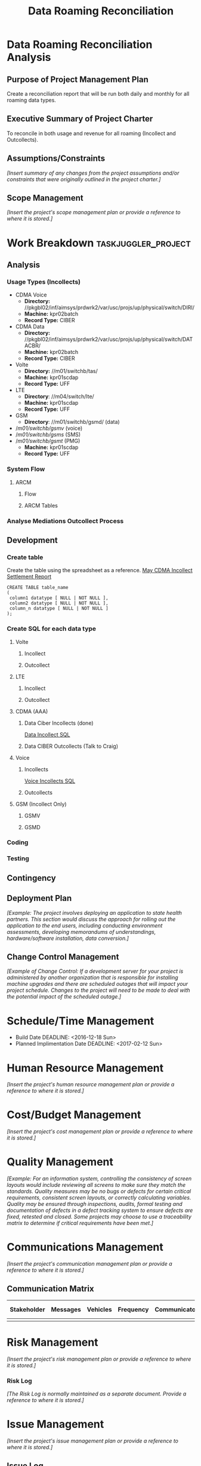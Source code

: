#+STARTUP: overview
#+OPTIONS: d:nil
#+OPTIONS: toc:nil
#+TAGS: Presentation(p) noexport(n) taskjuggler_project(t) taskjuggler_resource(r) 
#+DRAWERS: PICTURE CLOSET 
#+PROPERTY: allocate_ALL dev doc test
#+STARTUP: hidestars hideblocks 
#+LaTeX_CLASS_OPTIONS: [12pt,twoside]
#+LATEX_HEADER: \usepackage{lscape} 
#+LATEX_HEADER: \usepackage{fancyhdr} 
#+LATEX_HEADER: \usepackage{multirow}
#+LATEX_HEADER: \usepackage{multicol}
#+BEGIN_LaTeX
\pagenumbering{}
#+END_LaTeX 
#+TITLE: Data Roaming Reconciliation
#+BEGIN_LaTeX
\newpage
\clearpage
% \addtolength{\oddsidemargin}{-.25in}
\addtolength{\oddsidemargin}{-.5in}
\addtolength{\evensidemargin}{-01.25in}
\addtolength{\textwidth}{1.4in}
\addtolength{\topmargin}{-1.25in}
\addtolength{\textheight}{2.45in}
\setcounter{tocdepth}{3}
\vspace*{1cm} 
\newpage
\pagenumbering{roman}
\setcounter{tocdepth}{2}
\pagestyle{fancy}
\fancyhf[ROF,LEF]{\bf\thepage}
\fancyhf[C]{}
#+END_LaTeX
#+TOC: headlines 2
#+BEGIN_LaTeX
\newpage
\pagenumbering{arabic}
#+END_LaTeX
:CLOSET:
  : Hours #+PROPERTY: Effort_ALL 1 2 3 4 5 6 7 8
  : Days  #+PROPERTY: Effort_ALL 1d 2d 3d 4d 5d 6d 7d 8d 9d
  : weeks #+PROPERTY: Effort_ALL 5d 10d 15d 20d 25d 30d 35d 40d 45d
  : #+PROPERTY: Effort_ALL 1d 2d 3d 4d 5d 6d 7d 8d 9d 10d 15d
  : #+COLUMNS: %30ITEM(Task) %6effort %13allocate %19blocker %9ordered

 : Add a Picture
 :   #+ATTR_LaTeX: width=13cm
 :   [[file:example_picture.png]]

 : New Page
 : \newpage
:END:
* Data Roaming Reconciliation Analysis
** Purpose of Project Management Plan
    Create a reconciliation report that will be run both daily and monthly for all roaming data types.
** Executive Summary of Project Charter
   To reconcile in both usage and revenue for all roaming (Incollect and Outcollects). 
** Assumptions/Constraints
    /[Insert summary of any changes from the project assumptions and/or constraints that were originally outlined in the project charter.]/
** Scope Management
   :PROPERTIES:
   :q:
   :END:
   /[Insert the project's scope management plan or provide a reference to where it is stored.]/
#+PROPERTY: Effort_ALL 1d 2d 3d 4d 5d 6d 7d 8d 9d 10d 15d
#+COLUMNS: %30ITEM(Task) %6effort %13allocate %19blocker %9ordered
* Work Breakdown					:taskjuggler_project:
** Analysis
   :PROPERTIES:
   :blocker:  start
   :ordered:  t
   :END:
*** Usage Types (Incollects)
     :PROPERTIES:
     :effort:   1.5d
     :END:
    - CDMA Voice
      - *Directory:* //pkgbl02/inf/aimsys/prdwrk2/var/usc/projs/up/physical/switch/DIRI/
      - *Machine:* kpr02batch
      - *Record Type:* CIBER
    - CDMA Data
      - *Directory:* //pkgbl02/inf/aimsys/prdwrk2/var/usc/projs/up/physical/switch/DATACBR/
      - *Machine:* kpr02batch
      - *Record Type:* CIBER
    - Volte
      - *Directory:* //m01/switchb/tas/
      - *Machine:* kpr01scdap
      - *Record Type:* UFF
    - LTE
      - *Directory*: //m04/switch/lte/
      - *Machine:* kpr01scdap
      - *Record Type:* UFF
    - GSM
      - *Directory*: //m01/switchb/gsmd/ (data)
	- //m01/switchb/gsmv/ (voice)
	- //m01/switchb/gsms/ (SMS)
	- //m01/switchb/gsmt/ (PMG)
      - *Machine:* kpr01scdap
      - *Record Type:* UFF
*** System Flow
**** ARCM
***** Flow
      :PROPERTIES:
      :effort:   4d
      :END:
***** ARCM Tables
      :PROPERTIES:
      :effort:   2d
      :END:
*** Analyse Mediations Outcollect Process
      :PROPERTIES:
      :effort:   3d
      :END:
** Development
   :PROPERTIES:
   :ordered:  t
   :blocker:  previous-sibling
   :END:
*** Create table
    Create the table using the spreadsheet as a reference.
    [[file:docs/Settlement-416-515.xlsx][May CDMA Incollect Settlement Report]]

    : CREATE TABLE table_name
    : ( 
    :  column1 datatype [ NULL | NOT NULL ],
    :  column2 datatype [ NULL | NOT NULL ],
    :  column_n datatype [ NULL | NOT NULL ]
    : );

*** Create SQL for each data type
    :PROPERTIES:
    :blocker:  start
    :ordered:  t
    :END:
**** Volte
     :PROPERTIES:
     :ordered:  t
     :END:
***** Incollect
      :PROPERTIES:
      :effort:   5h
      :END:
***** Outcollect
      :PROPERTIES:
      :effort:   5h
      :END:
**** LTE
     :PROPERTIES:
     :ordered:  t
     :END:
***** Incollect
      :PROPERTIES:
      :effort:   5h
      :END:
***** Outcollect
      :PROPERTIES:
      :effort:   5h
      :END:
**** CDMA (AAA)
     :PROPERTIES:
     :ordered:  t
     :END:
***** Data Ciber Incollects (done)
      [[file:docs/CDMA_Data_Incollect.sql][Data Incollect SQL]]
      :PROPERTIES:
      :effort:   5h
      :END:
***** Data CIBER Outcollects (Talk to Craig)
      :PROPERTIES:
      :effort:   3d
      :END:
**** Voice
     :PROPERTIES:
     :ordered:  t
     :END:
***** Incollects
      [[file:docs/CDMA_Voice_Incollect.sql][Voice Incollects SQL]]
      :PROPERTIES:
      :effort:   5h
      :END:
***** Outcollects
      :PROPERTIES:
      :effort:   3d
      :END:
**** GSM (Incollect Only)
     :PROPERTIES:
     :ordered:  t
     :END:
***** GSMV
      :PROPERTIES:
      :effort:   5h
      :END:
***** GSMD
      :PROPERTIES:
      :effort:  5h 
      :END:
*** Coding
   :PROPERTIES:
   :effort:   15d
   :blocker:
   :END:
*** Testing
   :PROPERTIES:
   :effort:   5d
   :blocker:
   :END:
** Contingency 
   :PROPERTIES:
   :effort:   10d
   :blocker:  previous-sibling
   :ordered:  t
   :END:
** Deployment Plan
    /[Example: The project involves deploying an application to state health partners. This section would discuss the approach for rolling out the application to the end users, including conducting environment assessments, developing memorandums of understandings, hardware/software installation, data conversion.]/
** Change Control Management
    /[Example of Change Control: If a development server for your project is administered by another organization that is responsible for installing machine upgrades and there are scheduled outages that will impact your project schedule. Changes to the project will need to be made to deal with the potential impact of the scheduled outage.]/
* Schedule/Time Management
  - Build Date
    DEADLINE: <2016-12-18 Sun>   
  - Planned Implimentation Date
    DEADLINE: <2017-02-12 Sun>
* Human Resource Management
   /[Insert the project's human resource management plan or provide a reference to where it is stored.]/
* Cost/Budget Management
   /[Insert the project's cost management plan or provide a reference to where it is stored.]/
* Quality Management
   /[Example: For an information system, controlling the consistency of screen layouts would include reviewing all screens to make sure they match the standards. Quality measures may be no bugs or defects for certain critical requirements, consistent screen layouts, or correctly calculating variables. Quality may be ensured through inspections, audits, formal testing and documentation of defects in a defect tracking system to ensure defects are fixed, retested and closed. Some projects may choose to use a traceability matrix to determine if critical requirements have been met.]/
* Communications Management
   /[Insert the project's communication management plan or provide a reference to where it is stored.]/
** Communication Matrix
|-------------+----------+----------+-----------+---------------+---------------------|
| Stakeholder | Messages | Vehicles | Frequency | Communicators | Feedback Mechanisms |
|-------------+----------+----------+-----------+---------------+---------------------|
|             |          |          |           |               |                     |
|-------------+----------+----------+-----------+---------------+---------------------|
* Risk Management
   /[Insert the project's risk management plan or provide a reference to where it is stored.]/
*** Risk Log
    /[The Risk Log is normally maintained as a separate document. Provide a reference to where it is stored.]/
* Issue Management
   /[Insert the project's issue management plan or provide a reference to where it is stored.]/
** Issue Log
    /[The Issue Log is normally maintained as a separate document. Provide a reference to where it is stored.]/
* Procurement Management
   /[Example: This can include information such as ensuring project team members are assigned computers, how development and test servers are procured or can go into more detail and include an acquisition strategy that details how the project will be staffed (e.g., performance based fixed price contract, CITS contractors).]/
* Compliance Related Planning
   /[Insert a list of compliance related processes the project must
   adhere to]

* Data Roaming Reconciliation Documentation [%]
  SCHEDULED:
  - [ ] Documentation
  - [ ] Code
  - [ ] Test 
  - [ ] Deploy

** Project Scope
** Assumptions
** User Requirements
** Process Decomposition
** Executable
*** /Program Name/
    - *Language:*
    - *Source Code Location:*
    - *Parameters:* /input and output/
    - *Description:*

** Data Decomposition
   - *Table/Field Name:*
   - *Purpose of File/Table:*
   - *Type of Change:* /create new or modify existing/
   - *Description of Change:* /or reason for adding/
   - *Primary Keys and Indices:*
   - *Estimated Rows and Growth Rate:*
|-------------------+------+--------+-------------|
| Column/Field Name | Type | Values | Description |
|-------------------+------+--------+-------------|
|                   |      |        |             |
|-------------------+------+--------+-------------|

** Infrastructure Considerations
** Testing Approach
** Implementation Considerations
* SOFTWARE CHANGES

#+BEGIN_LaTeX
\newpage
\begin{landscape} 
#+END_LaTeX
* TEST CONDITIONS
|--------------+---------------+------------------+-----------------------------------+------------------+----------------+-----------|
| Test Cond Id | Module Tested | Condition Tested | Test Data - Specify Modifications | Expected Results | Actual Results | Revw'd By |
|--------------+---------------+------------------+-----------------------------------+------------------+----------------+-----------|
|              |               |                  |                                   |                  |                |           |
|--------------+---------------+------------------+-----------------------------------+------------------+----------------+-----------|
#+BEGIN_LaTeX
\end{landscape} 
\newpage
#+END_LaTeX
* TEST EXECUTION RESULTS



